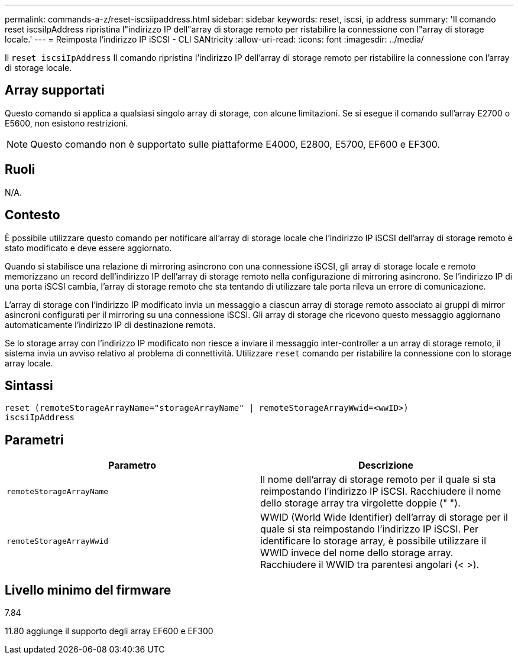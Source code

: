 ---
permalink: commands-a-z/reset-iscsiipaddress.html 
sidebar: sidebar 
keywords: reset, iscsi, ip address 
summary: 'Il comando reset iscsiIpAddress ripristina l"indirizzo IP dell"array di storage remoto per ristabilire la connessione con l"array di storage locale.' 
---
= Reimposta l'indirizzo IP iSCSI - CLI SANtricity
:allow-uri-read: 
:icons: font
:imagesdir: ../media/


[role="lead"]
Il `reset iscsiIpAddress` Il comando ripristina l'indirizzo IP dell'array di storage remoto per ristabilire la connessione con l'array di storage locale.



== Array supportati

Questo comando si applica a qualsiasi singolo array di storage, con alcune limitazioni. Se si esegue il comando sull'array E2700 o E5600, non esistono restrizioni.

[NOTE]
====
Questo comando non è supportato sulle piattaforme E4000, E2800, E5700, EF600 e EF300.

====


== Ruoli

N/A.



== Contesto

È possibile utilizzare questo comando per notificare all'array di storage locale che l'indirizzo IP iSCSI dell'array di storage remoto è stato modificato e deve essere aggiornato.

Quando si stabilisce una relazione di mirroring asincrono con una connessione iSCSI, gli array di storage locale e remoto memorizzano un record dell'indirizzo IP dell'array di storage remoto nella configurazione di mirroring asincrono. Se l'indirizzo IP di una porta iSCSI cambia, l'array di storage remoto che sta tentando di utilizzare tale porta rileva un errore di comunicazione.

L'array di storage con l'indirizzo IP modificato invia un messaggio a ciascun array di storage remoto associato ai gruppi di mirror asincroni configurati per il mirroring su una connessione iSCSI. Gli array di storage che ricevono questo messaggio aggiornano automaticamente l'indirizzo IP di destinazione remota.

Se lo storage array con l'indirizzo IP modificato non riesce a inviare il messaggio inter-controller a un array di storage remoto, il sistema invia un avviso relativo al problema di connettività. Utilizzare `reset` comando per ristabilire la connessione con lo storage array locale.



== Sintassi

[source, cli]
----
reset (remoteStorageArrayName="storageArrayName" | remoteStorageArrayWwid=<wwID>)
iscsiIpAddress
----


== Parametri

|===
| Parametro | Descrizione 


 a| 
`remoteStorageArrayName`
 a| 
Il nome dell'array di storage remoto per il quale si sta reimpostando l'indirizzo IP iSCSI. Racchiudere il nome dello storage array tra virgolette doppie (" ").



 a| 
`remoteStorageArrayWwid`
 a| 
WWID (World Wide Identifier) dell'array di storage per il quale si sta reimpostando l'indirizzo IP iSCSI. Per identificare lo storage array, è possibile utilizzare il WWID invece del nome dello storage array. Racchiudere il WWID tra parentesi angolari (< >).

|===


== Livello minimo del firmware

7.84

11.80 aggiunge il supporto degli array EF600 e EF300
